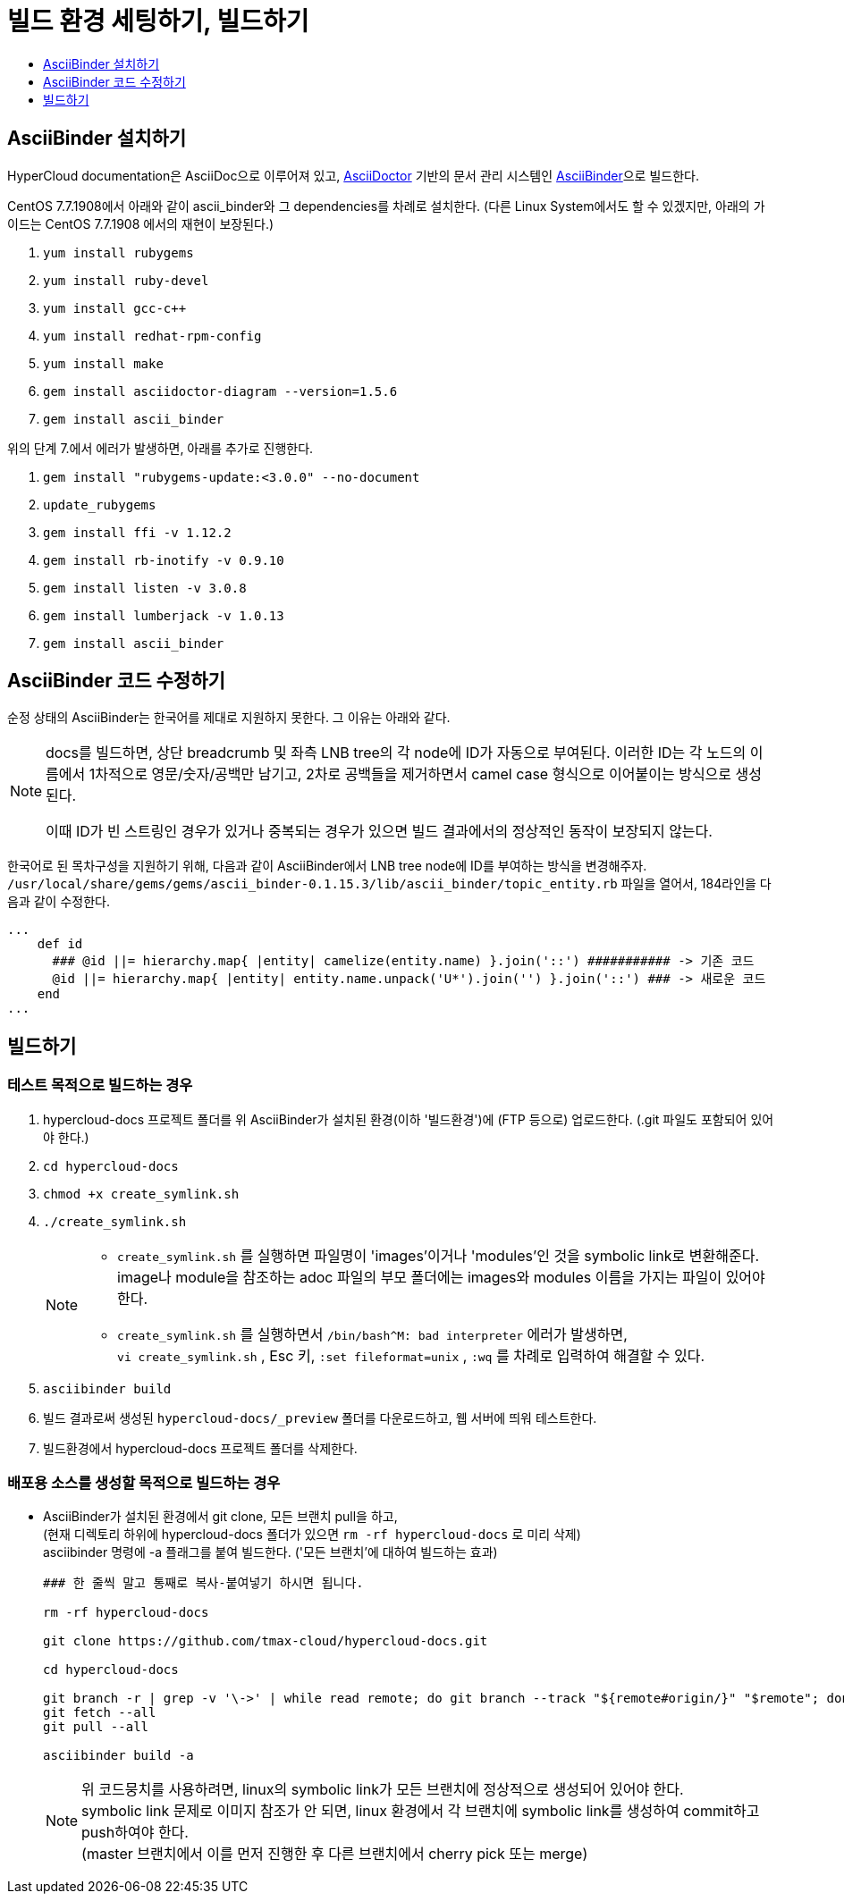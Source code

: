 [id="contributing-to-docs-tools-and-setup"]
= 빌드 환경 세팅하기, 빌드하기
:icons:
:toc: macro
:toc-title:
:toclevels: 1
:linkattrs:
:description: How to set up and install the tools to contribute

toc::[]

== AsciiBinder 설치하기
HyperCloud documentation은 AsciiDoc으로 이루어져 있고, http://asciidoctor.org/[AsciiDoctor] 기반의 문서 관리 시스템인 https://github.com/redhataccess/ascii_binder[AsciiBinder]으로 빌드한다.

CentOS 7.7.1908에서 아래와 같이 ascii_binder와 그 dependencies를 차례로 설치한다.
(다른 Linux System에서도 할 수 있겠지만, 아래의 가이드는 CentOS 7.7.1908 에서의 재현이 보장된다.)

1. `yum install rubygems`
2. `yum install ruby-devel`
3. `yum install gcc-c++`
4. `yum install redhat-rpm-config`
5. `yum install make`
6. `gem install asciidoctor-diagram --version=1.5.6`
7. `gem install ascii_binder`

위의 단계 7.에서 에러가 발생하면, 아래를 추가로 진행한다.

1. `gem install "rubygems-update:<3.0.0" --no-document`
2. `update_rubygems`
3. `gem install ffi -v 1.12.2`
4. `gem install rb-inotify -v 0.9.10`
5. `gem install listen -v 3.0.8`
6. `gem install lumberjack -v 1.0.13`
7. `gem install ascii_binder`


== AsciiBinder 코드 수정하기

순정 상태의 AsciiBinder는 한국어를 제대로 지원하지 못한다. 그 이유는 아래와 같다.

[NOTE]
====
docs를 빌드하면, 상단 breadcrumb 및 좌측 LNB tree의 각 node에 ID가 자동으로 부여된다. 이러한 ID는 각 노드의 이름에서 1차적으로 영문/숫자/공백만 남기고, 2차로 공백들을 제거하면서 camel case 형식으로 이어붙이는 방식으로 생성된다.

이때 ID가 빈 스트링인 경우가 있거나 중복되는 경우가 있으면 빌드 결과에서의 정상적인 동작이 보장되지 않는다.
====

한국어로 된 목차구성을 지원하기 위해, 다음과 같이 AsciiBinder에서 LNB tree node에 ID를 부여하는 방식을 변경해주자.
`/usr/local/share/gems/gems/ascii_binder-0.1.15.3/lib/ascii_binder/topic_entity.rb` 파일을 열어서, 184라인을 다음과 같이 수정한다.

----
...
    def id
      ### @id ||= hierarchy.map{ |entity| camelize(entity.name) }.join('::') ########### -> 기존 코드
      @id ||= hierarchy.map{ |entity| entity.name.unpack('U*').join('') }.join('::') ### -> 새로운 코드
    end
...
----



== 빌드하기

=== 테스트 목적으로 빌드하는 경우
1. hypercloud-docs 프로젝트 폴더를 위 AsciiBinder가 설치된 환경(이하 '빌드환경')에 (FTP 등으로) 업로드한다. (.git 파일도 포함되어 있어야 한다.)
2. `cd hypercloud-docs`
3. `chmod +x create_symlink.sh`
4. `./create_symlink.sh`
+
[NOTE]
====
- `create_symlink.sh` 를 실행하면 파일명이 'images'이거나 'modules'인 것을 symbolic link로 변환해준다. +
image나 module을 참조하는 adoc 파일의 부모 폴더에는 images와 modules 이름을 가지는 파일이 있어야 한다.
- `create_symlink.sh` 를 실행하면서 `/bin/bash^M: bad interpreter` 에러가 발생하면, +
`vi create_symlink.sh` , Esc 키, `:set fileformat=unix` , `:wq` 를 차례로 입력하여 해결할 수 있다.
====
5. `asciibinder build`
6. 빌드 결과로써 생성된 `hypercloud-docs/_preview` 폴더를 다운로드하고, 웹 서버에 띄워 테스트한다.
7. 빌드환경에서 hypercloud-docs 프로젝트 폴더를 삭제한다.

=== 배포용 소스를 생성할 목적으로 빌드하는 경우
* AsciiBinder가 설치된 환경에서 git clone, 모든 브랜치 pull을 하고, +
(현재 디렉토리 하위에 hypercloud-docs 폴더가 있으면 `rm -rf hypercloud-docs` 로 미리 삭제) +
asciibinder 명령에 -a 플래그를 붙여 빌드한다. ('모든 브랜치'에 대하여 빌드하는 효과)
+
----
### 한 줄씩 말고 통째로 복사-붙여넣기 하시면 됩니다.

rm -rf hypercloud-docs

git clone https://github.com/tmax-cloud/hypercloud-docs.git

cd hypercloud-docs

git branch -r | grep -v '\->' | while read remote; do git branch --track "${remote#origin/}" "$remote"; done
git fetch --all
git pull --all

asciibinder build -a
----
+
[NOTE]
====
위 코드뭉치를 사용하려면, linux의 symbolic link가 모든 브랜치에 정상적으로 생성되어 있어야 한다. +
symbolic link 문제로 이미지 참조가 안 되면, linux 환경에서 각 브랜치에 symbolic link를 생성하여 commit하고 push하여야 한다. +
(master 브랜치에서 이를 먼저 진행한 후 다른 브랜치에서 cherry pick 또는 merge)
====

